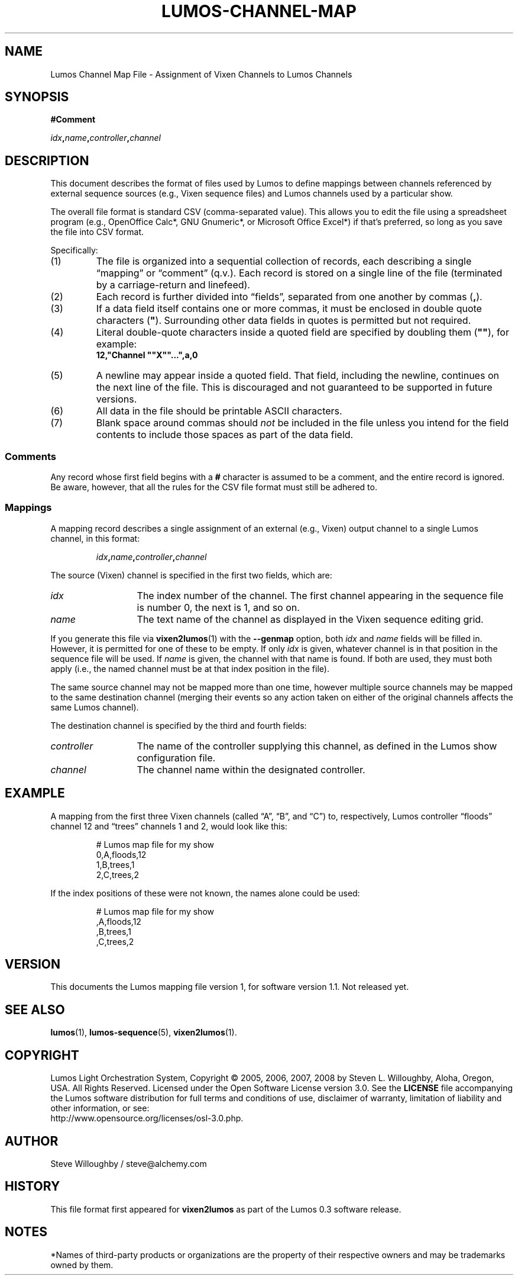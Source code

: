 .TH LUMOS-CHANNEL-MAP 5
'\"
'\" LUMOS DOCUMENTATION:
'\" $Header: /tmp/cvsroot/lumos/man/man5/lumos-channel-map.5,v 1.3 2008-12-30 22:58:02 steve Exp $
'\"
'\" Lumos Light Orchestration System
'\" Copyright © 2005, 2006, 2007, 2008 by Steven L. Willoughby, Aloha,
'\" Oregon, USA.  All Rights Reserved.  Licensed under the Open Software
'\" License version 3.0.
'\"
'\" This product is provided for educational, experimental or personal
'\" interest use, in accordance with the terms and conditions of the
'\" aforementioned license agreement, ON AN "AS IS" BASIS AND WITHOUT
'\" WARRANTY, EITHER EXPRESS OR IMPLIED, INCLUDING, WITHOUT LIMITATION,
'\" THE WARRANTIES OF NON-INFRINGEMENT, MERCHANTABILITY OR FITNESS FOR A
'\" PARTICULAR PURPOSE. THE ENTIRE RISK AS TO THE QUALITY OF THE ORIGINAL
'\" WORK IS WITH YOU.  (See the license agreement for full details, 
'\" including disclaimer of warranty and limitation of liability.)
'\"
'\" Under no curcumstances is this product intended to be used where the
'\" safety of any person, animal, or property depends upon, or is at
'\" risk of any kind from, the correct operation of this software or
'\" the hardware devices which it controls.
'\"
'\" USE THIS PRODUCT AT YOUR OWN RISK.
'\" 
.SH NAME
Lumos Channel Map File \- Assignment of Vixen Channels to Lumos Channels
.SH SYNOPSIS
.LP
.B #Comment
.LP
.IB idx , name , controller , channel
.SH DESCRIPTION
.LP
This document describes the format of files used by Lumos to define
mappings between channels referenced by external sequence sources
(e.g., Vixen sequence files) and Lumos channels used by a particular
show.
.LP
The overall file format is standard CSV (comma-separated value).
This allows you to edit the file using a spreadsheet program
(e.g., OpenOffice Calc*, GNU Gnumeric*, or Microsoft Office Excel*) if that's 
preferred, so long as you save the file into CSV format.
.LP
Specifically:
.TP 
(1)
The file is organized into a sequential collection of records,
each describing a single \*(lqmapping\*(rq or \*(lqcomment\*(rq
(q.v.).  Each record is stored on a single line of the file
(terminated by a carriage-return and linefeed).
.TP 
(2)
Each record is further divided into \*(lqfields\*(rq, separated
from one another by commas 
.RB ( , ).
.TP 
(3)
If a data field itself contains one or more commas, it must be
enclosed in double quote characters 
.RB ( \(dq ).  
Surrounding other
data fields in quotes is permitted but not required.
.TP
(4)
Literal double-quote characters inside a quoted field are
specified by doubling them
.RB ( \(dq\(dq ),
for example:
.RS
.B "12,\(dqChannel \(dq\(dqX\(dq\(dq...\(dq,a,0"
.RE
.TP
(5)
A newline may appear inside a quoted field.  That field, including
the newline, continues on the next line of the file.  This is discouraged
and not guaranteed to be supported in future versions.
.TP
(6)
All data in the file should be printable ASCII characters.
.TP
(7)
Blank space around commas should
.I not
be included in the file unless you intend for the field
contents to include those spaces as part of the data
field.
.SS Comments
.LP
Any record whose first field begins with a 
.B #
character is assumed to be a comment, and the entire record
is ignored.  Be aware, however, that all the rules
for the CSV file format must still be adhered to.
.SS Mappings
.LP
A mapping record describes a single assignment of an external
(e.g., Vixen) output channel to a single Lumos channel, in this format:
.LP
.RS
.IB idx , name , controller , channel
.RE
.LP
The source (Vixen) channel is specified in the first two fields, which 
are:
.TP 13
.I idx
The index number of the channel.  The first channel appearing in the
sequence file is number 0, the next is 1, and so on.
.TP
.I name
The text name of the channel as displayed in the Vixen sequence editing grid.
.LP
If you generate this file via 
.BR vixen2lumos (1)
with the
.B \-\-genmap
option, both
.I idx
and
.I name
fields will be filled in.  However, it is permitted for one of these to 
be empty.  If only
.I idx
is given, whatever channel is in that position in the sequence file will 
be used.  If 
.I name
is given, the channel with that name is found.  If both are used, they must
both apply (i.e., the named channel must be at that index position in the file).
.LP
The same source channel may not be mapped more than one time, however multiple
source channels may be mapped to the same destination channel (merging
their events so any action taken on either of the original channels
affects the same Lumos channel).
.LP
The destination channel is specified by the third and fourth fields:
.TP 13
.I controller
The name of the controller supplying this channel, as defined in the Lumos
show configuration file.
.TP
.I channel
The channel name within the designated controller.
.SH EXAMPLE
.LP
A mapping from the first three Vixen channels (called
\*(lqA\*(rq, \*(lqB\*(rq, and \*(lqC\*(rq) to, respectively,
Lumos controller \*(lqfloods\*(rq channel 12 and \*(lqtrees\*(rq
channels 1 and 2, would look like this:
.LP
.RS
.nf
.na
# Lumos map file for my show
0,A,floods,12
1,B,trees,1
2,C,trees,2
.ad
.fi
.RE
.LP
If the index positions of these were not known, the names alone
could be used:
.LP
.RS
.nf
.na
# Lumos map file for my show
,A,floods,12
,B,trees,1
,C,trees,2
.ad
.fi
.RE
.SH VERSION
.LP
This documents the Lumos mapping file version 1, for software version 1.1.  Not 
released yet.
.SH "SEE ALSO"
.LP
.BR lumos (1),
.BR lumos-sequence (5),
.BR vixen2lumos (1).
.SH COPYRIGHT
.LP
Lumos Light Orchestration System,
Copyright \(co 2005, 2006, 2007, 2008 by Steven L. Willoughby, Aloha,
Oregon, USA.  All Rights Reserved.  Licensed under the Open Software
License version 3.0.  See the
.B LICENSE
file accompanying the Lumos software distribution for full terms
and conditions of use, disclaimer of warranty, limitation of liability
and other information, or see:
.br
http://www.opensource.org/licenses/osl-3.0.php.
.SH AUTHOR
.LP
Steve Willoughby / steve@alchemy.com
.SH HISTORY
.LP
This file format first appeared for
.B vixen2lumos
as part of the Lumos 0.3 software release.
.SH NOTES
.LP
*Names of third-party products or organizations are the property of their respective owners and may be trademarks owned by them.
'\" 
'\" $Log: not supported by cvs2svn $
'\" 

